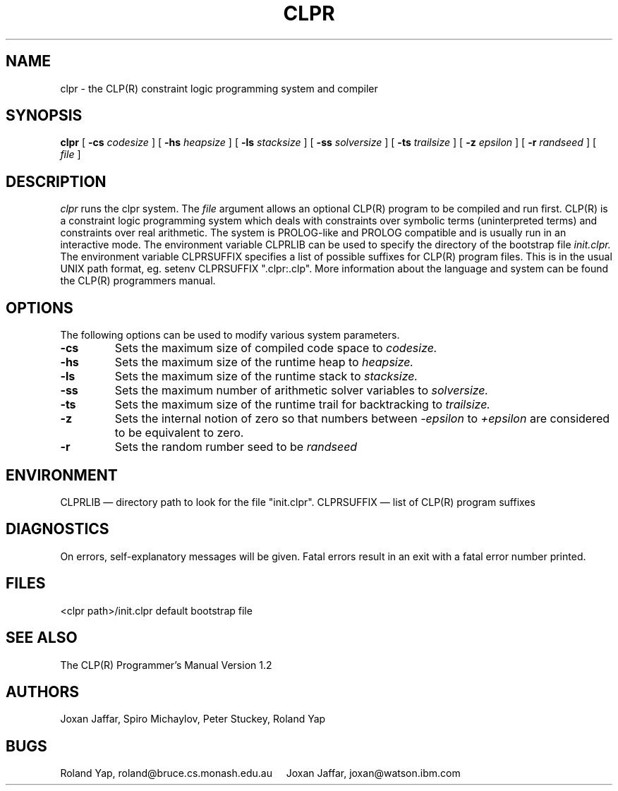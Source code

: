 .TH CLPR 1
.SH NAME
clpr \- the CLP(R) constraint logic programming system and compiler
.SH SYNOPSIS
.B clpr
[
.B \-cs
.I codesize
]
[
.B \-hs
.I heapsize
]
[
.B \-ls
.I stacksize
]
[
.B \-ss
.I solversize
]
[
.B \-ts
.I trailsize
]
[
.B \-z
.I epsilon
]
[
.B \-r
.I randseed
]
[
.I file
]
.SH DESCRIPTION
.I clpr
runs the clpr system. The
.I file
argument allows an optional CLP(R) program to be compiled and run first.
CLP(R) is a constraint logic programming system which deals with
constraints over symbolic terms (uninterpreted terms) and constraints
over real arithmetic. 
The system is PROLOG-like and PROLOG compatible
and is usually run in an interactive mode.
The environment variable CLPRLIB can be used to specify the directory
of the bootstrap file
.I init.clpr.
The environment variable CLPRSUFFIX specifies a list of possible suffixes
for CLP(R) program files.
This is in the usual UNIX path format, eg. setenv CLPRSUFFIX ".clpr:.clp".
More information about the language
and system can be found the CLP(R) programmers manual.
.SH OPTIONS
The following options can be used to modify various system parameters.
.TP
.B \-cs
Sets the maximum size of compiled code space to
.I codesize.
.TP
.B \-hs
Sets the maximum size of the runtime heap to
.I heapsize.
.TP
.B \-ls
Sets the maximum size of the runtime stack to
.I stacksize.
.TP
.B \-ss
Sets the maximum number of arithmetic solver variables to
.I solversize.
.TP
.B \-ts
Sets the maximum size of the runtime trail for backtracking to
.I trailsize.
.TP
.B \-z
Sets the internal notion of zero so that numbers between
.I -epsilon
to 
.I +epsilon
are considered to be equivalent to zero.
.TP
.B \-r
Sets the random rumber seed to be
.I randseed
.SH ENVIRONMENT
CLPRLIB \(em directory path to look for the file "init.clpr".
CLPRSUFFIX \(em list of CLP(R) program suffixes
.SH DIAGNOSTICS
On errors, self-explanatory messages will be given.
Fatal errors result in an exit with a fatal error number printed.
.SH FILES
<clpr path>/init.clpr		default bootstrap file
.SH SEE ALSO
The CLP(R) Programmer's Manual Version 1.2 
.SH AUTHORS
Joxan Jaffar, Spiro Michaylov, Peter Stuckey, Roland Yap
.SH BUGS
Roland Yap, roland@bruce.cs.monash.edu.au
\ \ \ \ Joxan Jaffar, joxan@watson.ibm.com

